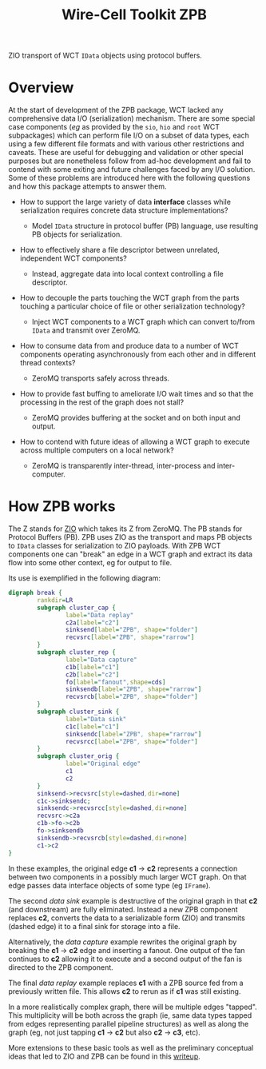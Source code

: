 #+title: Wire-Cell Toolkit ZPB

ZIO transport of WCT ~IData~ objects using protocol buffers.

* Overview

At the start of development of the ZPB package, WCT lacked any
comprehensive data I/O (serialization) mechanism.  There are some
special case components (/eg/ as provided by the ~sio~, ~hio~ and ~root~ WCT
subpackages) which can perform file I/O on a subset of data types,
each using a few different file formats and with various other
restrictions and caveats.  These are useful for debugging and
validation or other special purposes but are nonetheless follow from
ad-hoc development and fail to contend with some exiting and future
challenges faced by any I/O solution.  Some of these problems are
introduced here with the following questions and how this package
attempts to answer them.

- How to support the large variety of data *interface* classes while
  serialization requires concrete data structure implementations?

  - Model ~IData~ structure in protocol buffer (PB) language, use
    resulting PB objects for serialization.

- How to effectively share a file descriptor between unrelated,
  independent WCT components?

  - Instead, aggregate data into local context controlling a file
    descriptor.

- How to decouple the parts touching the WCT graph from the parts
  touching a particular choice of file or other serialization
  technology?

  - Inject WCT components to a WCT graph which can convert to/from
    ~IData~ and transmit over ZeroMQ.

- How to consume data from and produce data to a number of WCT
  components operating asynchronously from each other and in different
  thread contexts?

  - ZeroMQ transports safely across threads.

- How to provide fast buffing to ameliorate I/O wait times and so that
  the processing in the rest of the graph does not stall?

  - ZeroMQ provides buffering at the socket and on both input and output.

- How to contend with future ideas of allowing a WCT graph to execute
  across multiple computers on a local network?

  - ZeroMQ is transparently inter-thread, inter-process and
    inter-computer.

* How ZPB works

The Z stands for [[https://brettviren.github.io/zio][ZIO]] which takes its Z from ZeroMQ.  The PB stands for
Protocol Buffers (PB).  ZPB uses ZIO as the transport and maps PB
objects to ~IData~ classes for serialization to ZIO payloads.  With ZPB
WCT components one can "break" an edge in a WCT graph and extract its
data flow into some other context, eg for output to file.

Its use is exemplified in the following diagram:

#+begin_src dot :file readme-figure.png
  digraph break {
          rankdir=LR
          subgraph cluster_cap {
                  label="Data replay"
                  c2a[label="c2"]
                  sinksend[label="ZPB", shape="folder"]
                  recvsrc[label="ZPB", shape="rarrow"]
          }
          subgraph cluster_rep {
                  label="Data capture"
                  c1b[label="c1"]
                  c2b[label="c2"]
                  fo[label="fanout",shape=cds]
                  sinksendb[label="ZPB", shape="rarrow"]
                  recvsrcb[label="ZPB", shape="folder"]
          }
          subgraph cluster_sink {
                  label="Data sink"
                  c1c[label="c1"]
                  sinksendc[label="ZPB", shape="rarrow"]
                  recvsrcc[label="ZPB", shape="folder"]
          }
          subgraph cluster_orig {
                  label="Original edge"
                  c1
                  c2
          }
          sinksend->recvsrc[style=dashed,dir=none]
          c1c->sinksendc;
          sinksendc->recvsrcc[style=dashed,dir=none]
          recvsrc->c2a
          c1b->fo->c2b
          fo->sinksendb
          sinksendb->recvsrcb[style=dashed,dir=none]
          c1->c2
  }
#+end_src

#+RESULTS:
[[file:readme-figure.png]]


In these examples, the original edge *c1* $\to$ *c2* represents a
connection between two components in a possibly much larger WCT graph.
On that edge passes data interface objects of some type (eg ~IFrame~).

The second /data sink/ example is destructive of the original graph in
that *c2* (and downstream) are fully eliminated.  Instead a new ZPB
component replaces *c2*, converts the data to a serializable form (ZIO)
and transmits (dashed edge) it to a final sink for storage into a file.

Alternatively, the /data capture/ example rewrites the original graph by
breaking the *c1* $\to$ *c2* edge and inserting a fanout.  One output of
the fan continues to *c2* allowing it to execute and a second output of
the fan is directed to the ZPB component.

The final /data replay/ example replaces *c1* with a ZPB source fed from a
previously written file.  This allows *c2* to rerun as if *c1* was still
existing.

In a more realistically complex graph, there will be multiple edges
"tapped".  This multiplicity will be both across the graph (ie, same
data types tapped from edges representing parallel pipeline
structures) as well as along the graph (eg, not just tapping *c1* $\to$
*c2* but also *c2* $\to$ *c3*, etc).  

More extensions to these basic tools as well as the preliminary
conceptual ideas that led to ZIO and ZPB can be found in this [[file:docs/writeup.org][writeup]].
